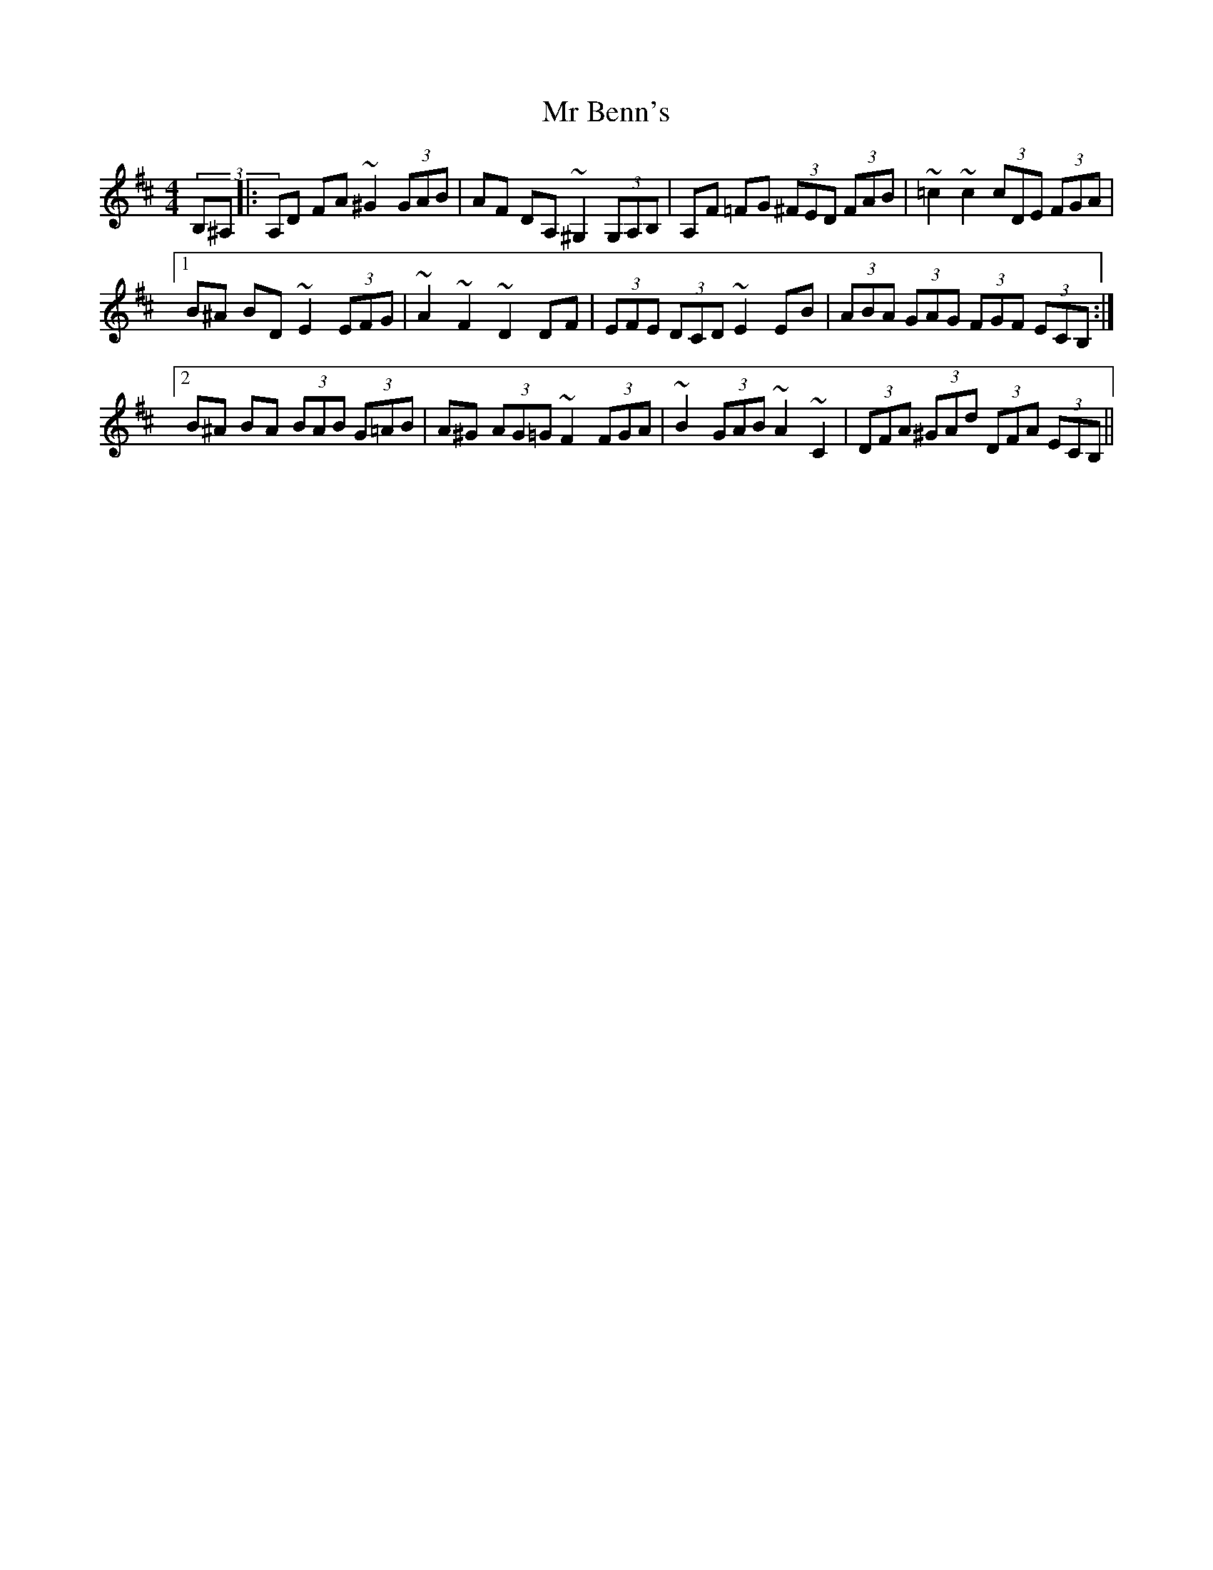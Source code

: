 X: 28060
T: Mr Benn's
R: hornpipe
M: 4/4
K: Dmajor
(3B,^A,|:A,D FA ~^G2 (3GAB|AF DA, ~^G,2 (3G,A,B,|A,F =FG (3^FED (3FAB|~=c2 ~c2 (3cDE (3FGA|
[1 B^A BD ~E2 (3EFG|~A2 ~F2 ~D2 DF|(3EFE (3DCD ~E2 EB|(3ABA (3GAG (3FGF (3ECB,:|
[2 B^A BA (3BAB (3G=AB|A^G (3AG=G ~F2 (3FGA|~B2 (3GAB ~A2 ~C2|(3DFA (3^GAd (3DFA (3ECB,||

